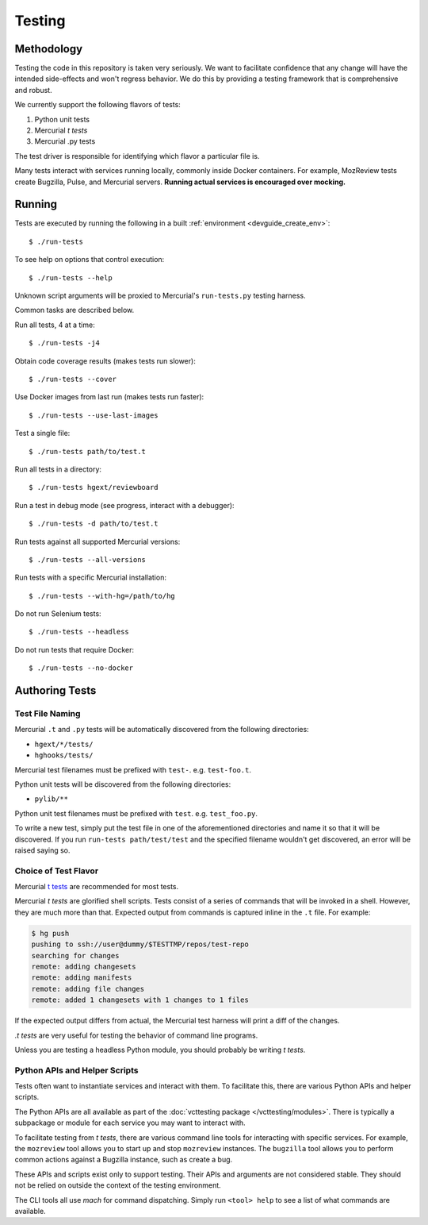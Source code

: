 .. _devguide_testing:

=======
Testing
=======

Methodology
===========

Testing the code in this repository is taken very seriously. We want
to facilitate confidence that any change will have the intended
side-effects and won't regress behavior. We do this by providing a
testing framework that is comprehensive and robust.

We currently support the following flavors of tests:

1. Python unit tests
2. Mercurial *t tests*
3. Mercurial .py tests

The test driver is responsible for identifying which flavor a particular
file is.

Many tests interact with services running locally, commonly inside
Docker containers. For example, MozReview tests create Bugzilla, Pulse,
and Mercurial servers. **Running actual services is encouraged over
mocking.**

Running
=======

Tests are executed by running the following in a built
:ref:`environment <devguide_create_env>`::

   $ ./run-tests

To see help on options that control execution::

   $ ./run-tests --help

Unknown script arguments will be proxied to Mercurial's ``run-tests.py``
testing harness.

Common tasks are described below.

Run all tests, 4 at a time::

  $ ./run-tests -j4

Obtain code coverage results (makes tests run slower)::

  $ ./run-tests --cover

Use Docker images from last run (makes tests run faster)::

  $ ./run-tests --use-last-images

Test a single file::

  $ ./run-tests path/to/test.t

Run all tests in a directory::

  $ ./run-tests hgext/reviewboard

Run a test in debug mode (see progress, interact with a debugger)::

  $ ./run-tests -d path/to/test.t

Run tests against all supported Mercurial versions::

  $ ./run-tests --all-versions

Run tests with a specific Mercurial installation::

  $ ./run-tests --with-hg=/path/to/hg

Do not run Selenium tests::

  $ ./run-tests --headless

Do not run tests that require Docker::

  $ ./run-tests --no-docker

Authoring Tests
===============

Test File Naming
----------------

Mercurial ``.t`` and ``.py`` tests will be automatically discovered from
the following directories:

* ``hgext/*/tests/``
* ``hghooks/tests/``

Mercurial test filenames must be prefixed with ``test-``. e.g.
``test-foo.t``.

Python unit tests will be discovered from the following directories:

* ``pylib/**``

Python unit test filenames must be prefixed with ``test``. e.g.
``test_foo.py``.

To write a new test, simply put the test file in one of the
aforementioned directories and name it so that it will be discovered. If
you run ``run-tests path/test/test`` and the specified
filename wouldn't get discovered, an error will be raised saying so.

Choice of Test Flavor
---------------------

Mercurial `t tests <https://www.mercurial-scm.org/wiki/WritingTests>`_
are recommended for most tests.

Mercurial *t tests* are glorified shell scripts. Tests consist of a
series of commands that will be invoked in a shell. However, they are
much more than that. Expected output from commands is captured inline
in the ``.t`` file. For example:

.. code::

   $ hg push
   pushing to ssh://user@dummy/$TESTTMP/repos/test-repo
   searching for changes
   remote: adding changesets
   remote: adding manifests
   remote: adding file changes
   remote: added 1 changesets with 1 changes to 1 files

If the expected output differs from actual, the Mercurial test harness
will print a diff of the changes.

*.t tests* are very useful for testing the behavior of command line
programs.

Unless you are testing a headless Python module, you should probably
be writing *t tests*.

Python APIs and Helper Scripts
------------------------------

Tests often want to instantiate services and interact with them. To
facilitate this, there are various Python APIs and helper scripts.

The Python APIs are all available as part of the
:doc:`vcttesting package </vcttesting/modules>`. There is typically
a subpackage or module for each service you may want to interact with.

To facilitate testing from *t tests*, there are various command line
tools for interacting with specific services. For example, the
``mozreview`` tool allows you to start up and stop ``mozreview``
instances. The ``bugzilla`` tool allows you to perform common
actions against a Bugzilla instance, such as create a bug.

These APIs and scripts exist only to support testing. Their APIs and
arguments are not considered stable. They should not be relied on
outside the context of the testing environment.

The CLI tools all use *mach* for command dispatching. Simply run
``<tool> help`` to see a list of what commands are available.
